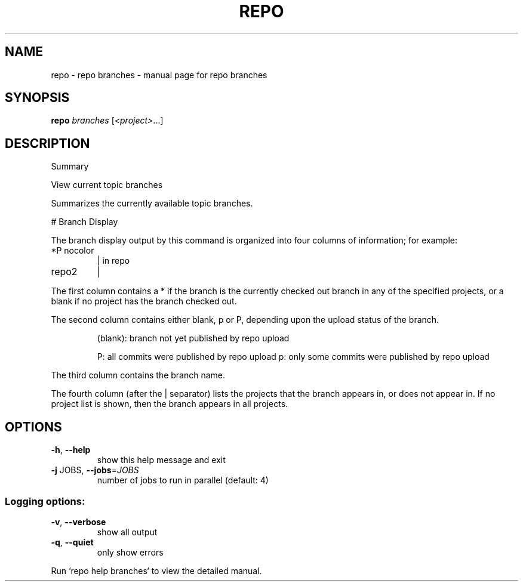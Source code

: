 .\" DO NOT MODIFY THIS FILE!  It was generated by help2man 1.47.8.
.TH REPO "1" "July 2021" "repo branches" "Repo Manual"
.SH NAME
repo \- repo branches - manual page for repo branches
.SH SYNOPSIS
.B repo
\fI\,branches \/\fR[\fI\,<project>\/\fR...]
.SH DESCRIPTION
Summary
.PP
View current topic branches
.PP
Summarizes the currently available topic branches.
.PP
# Branch Display
.PP
The branch display output by this command is organized into four
columns of information; for example:
.TP
*P nocolor
| in repo
.TP
repo2
|
.PP
The first column contains a * if the branch is the currently
checked out branch in any of the specified projects, or a blank
if no project has the branch checked out.
.PP
The second column contains either blank, p or P, depending upon
the upload status of the branch.
.IP
(blank): branch not yet published by repo upload
.IP
P: all commits were published by repo upload
p: only some commits were published by repo upload
.PP
The third column contains the branch name.
.PP
The fourth column (after the | separator) lists the projects that
the branch appears in, or does not appear in.  If no project list
is shown, then the branch appears in all projects.
.SH OPTIONS
.TP
\fB\-h\fR, \fB\-\-help\fR
show this help message and exit
.TP
\fB\-j\fR JOBS, \fB\-\-jobs\fR=\fI\,JOBS\/\fR
number of jobs to run in parallel (default: 4)
.SS Logging options:
.TP
\fB\-v\fR, \fB\-\-verbose\fR
show all output
.TP
\fB\-q\fR, \fB\-\-quiet\fR
only show errors
.PP
Run `repo help branches` to view the detailed manual.
